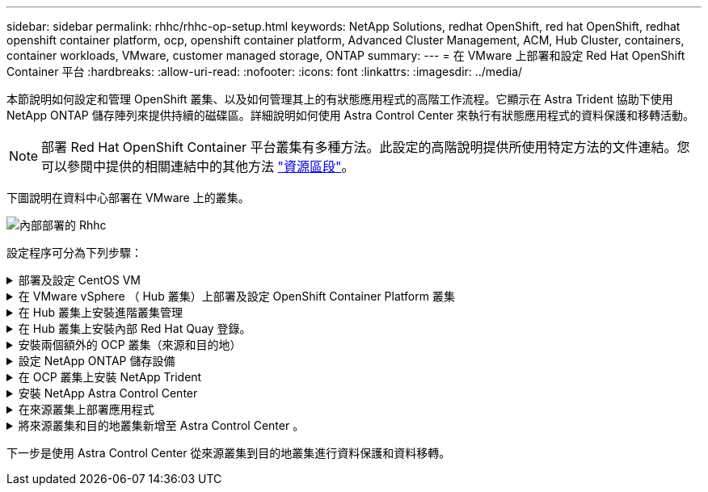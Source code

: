 ---
sidebar: sidebar 
permalink: rhhc/rhhc-op-setup.html 
keywords: NetApp Solutions, redhat OpenShift, red hat OpenShift, redhat openshift container platform, ocp, openshift container platform, Advanced Cluster Management, ACM, Hub Cluster, containers, container workloads, VMware, customer managed storage, ONTAP 
summary:  
---
= 在 VMware 上部署和設定 Red Hat OpenShift Container 平台
:hardbreaks:
:allow-uri-read: 
:nofooter: 
:icons: font
:linkattrs: 
:imagesdir: ../media/


[role="lead"]
本節說明如何設定和管理 OpenShift 叢集、以及如何管理其上的有狀態應用程式的高階工作流程。它顯示在 Astra Trident 協助下使用 NetApp ONTAP 儲存陣列來提供持續的磁碟區。詳細說明如何使用 Astra Control Center 來執行有狀態應用程式的資料保護和移轉活動。


NOTE: 部署 Red Hat OpenShift Container 平台叢集有多種方法。此設定的高階說明提供所使用特定方法的文件連結。您可以參閱中提供的相關連結中的其他方法 link:rhhc-resources.html["資源區段"]。

下圖說明在資料中心部署在 VMware 上的叢集。

image::rhhc-on-premises.png[內部部署的 Rhhc]

設定程序可分為下列步驟：

.部署及設定 CentOS VM
[%collapsible]
====
* 它部署在 VMware vSphere 環境中。
* 此 VM 用於部署某些元件、例如 NetApp Astra Trident 和 NetApp Astra Control Center 、以供解決方案使用。
* 在安裝期間、已在此 VM 上設定 root 使用者。


====
.在 VMware vSphere （ Hub 叢集）上部署及設定 OpenShift Container Platform 叢集
[%collapsible]
====
請參閱的說明 link:https://access.redhat.com/documentation/en-us/assisted_installer_for_openshift_container_platform/2022/html/assisted_installer_for_openshift_container_platform/installing-on-vsphere#doc-wrapper/["輔助部署"] 部署 OCP 叢集的方法。


TIP: 請記住下列事項： - 建立 ssh 公開金鑰和私密金鑰以提供給安裝程式。如果需要、這些金鑰將用於登入主節點和工作節點。- 從輔助安裝程式下載安裝程式。此程式用於開機您在 VMware vSphere 環境中為主節點和工作節點所建立的 VM 。虛擬機器應具備最低的 CPU 、記憶體和硬碟需求。（請參閱上的 VM create 命令 link:https://access.redhat.com/documentation/en-us/assisted_installer_for_openshift_container_platform/2022/html/assisted_installer_for_openshift_container_platform/installing-on-vsphere#doc-wrapper/["這"] 主節點和提供此資訊的工作節點頁面）：應在所有 VM 上啟用磁碟 UUID 。- 至少為主節點建立 3 個節點、為工作者建立 3 個節點。- 安裝程式發現這些項目後、請開啟 VMware vSphere 整合切換按鈕。

====
.在 Hub 叢集上安裝進階叢集管理
[%collapsible]
====
這是使用 Hub 叢集上的進階叢集管理操作員來安裝。請參閱說明 link:https://access.redhat.com/documentation/en-us/red_hat_advanced_cluster_management_for_kubernetes/2.7/html/install/installing#doc-wrapper["請按這裡"]。

====
.在 Hub 叢集上安裝內部 Red Hat Quay 登錄。
[%collapsible]
====
* 必須有內部登錄才能推送 Astra 映像。使用 Hub 叢集中的「操作員」來安裝 Quay 內部登錄。
* 請參閱說明 link:https://access.redhat.com/documentation/en-us/red_hat_quay/2.9/html-single/deploy_red_hat_quay_on_openshift/index#installing_red_hat_quay_on_openshift["請按這裡"]


====
.安裝兩個額外的 OCP 叢集（來源和目的地）
[%collapsible]
====
* 您可以使用 Hub 叢集上的 ACM 來部署其他叢集。
* 請參閱說明 link:https://access.redhat.com/documentation/en-us/red_hat_advanced_cluster_management_for_kubernetes/2.7/html/clusters/cluster_mce_overview#vsphere_prerequisites["請按這裡"]。


====
.設定 NetApp ONTAP 儲存設備
[%collapsible]
====
* 在 VMware 環境中安裝可連線至 OCP VM 的 ONTAP 叢集。
* 建立 SVM 。
* 設定 NAS 資料 LIF 以存取 SVM 中的儲存設備。


====
.在 OCP 叢集上安裝 NetApp Trident
[%collapsible]
====
* 在所有三個叢集上安裝 NetApp Trident ：集線器、來源和目的地叢集
* 請參閱說明 link:https://docs.netapp.com/us-en/trident/trident-get-started/kubernetes-deploy-operator.html["請按這裡"]。
* 爲 ONTAP － NAS 創建一個存儲後端。
* 為 ONTAP-NAS 建立儲存類別。
* 請參閱指示 link:https://docs.netapp.com/us-en/trident/trident-get-started/kubernetes-postdeployment.html["請按這裡"]。


====
.安裝 NetApp Astra Control Center
[%collapsible]
====
* NetApp Astra Control Center 是使用 Hub 叢集上的 Astra 運算子來安裝。
* 請參閱說明 link:https://docs.netapp.com/us-en/astra-control-center/get-started/acc_operatorhub_install.html["請按這裡"]。


值得記住的重點： * 從支援網站下載 NetApp Astra Control Center 映像。* 將映像推送至內部登錄。* 請參閱此處的說明。

====
.在來源叢集上部署應用程式
[%collapsible]
====
使用 OpenShift GitOps 部署應用程式。（例如Postgres 、 Ghost ）

====
.將來源叢集和目的地叢集新增至 Astra Control Center 。
[%collapsible]
====
將叢集新增至 Astra Control 管理之後、您可以在叢集上安裝應用程式（ Astra Control 之外）、然後前往 Astra Control 中的「應用程式」頁面來定義應用程式及其資源。請參閱 link:https://docs.netapp.com/us-en/astra-control-center/use/manage-apps.html["開始管理 Astra Control Center 的應用程式區段"]。

====
下一步是使用 Astra Control Center 從來源叢集到目的地叢集進行資料保護和資料移轉。
